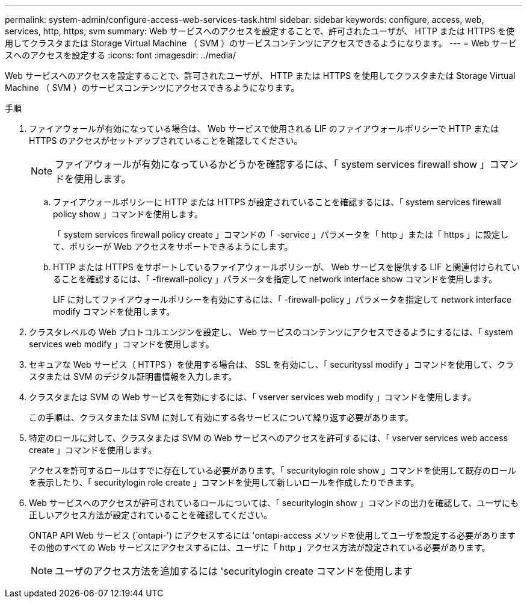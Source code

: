 ---
permalink: system-admin/configure-access-web-services-task.html 
sidebar: sidebar 
keywords: configure, access, web, services, http, https, svm 
summary: Web サービスへのアクセスを設定することで、許可されたユーザが、 HTTP または HTTPS を使用してクラスタまたは Storage Virtual Machine （ SVM ）のサービスコンテンツにアクセスできるようになります。 
---
= Web サービスへのアクセスを設定する
:icons: font
:imagesdir: ../media/


[role="lead"]
Web サービスへのアクセスを設定することで、許可されたユーザが、 HTTP または HTTPS を使用してクラスタまたは Storage Virtual Machine （ SVM ）のサービスコンテンツにアクセスできるようになります。

.手順
. ファイアウォールが有効になっている場合は、 Web サービスで使用される LIF のファイアウォールポリシーで HTTP または HTTPS のアクセスがセットアップされていることを確認してください。
+
[NOTE]
====
ファイアウォールが有効になっているかどうかを確認するには、「 system services firewall show 」コマンドを使用します。

====
+
.. ファイアウォールポリシーに HTTP または HTTPS が設定されていることを確認するには、「 system services firewall policy show 」コマンドを使用します。
+
「 system services firewall policy create 」コマンドの「 -service 」パラメータを「 http 」または「 https 」に設定して、ポリシーが Web アクセスをサポートできるようにします。

.. HTTP または HTTPS をサポートしているファイアウォールポリシーが、 Web サービスを提供する LIF と関連付けられていることを確認するには、「 -firewall-policy 」パラメータを指定して network interface show コマンドを使用します。
+
LIF に対してファイアウォールポリシーを有効にするには、「 -firewall-policy 」パラメータを指定して network interface modify コマンドを使用します。



. クラスタレベルの Web プロトコルエンジンを設定し、 Web サービスのコンテンツにアクセスできるようにするには、「 system services web modify 」コマンドを使用します。
. セキュアな Web サービス（ HTTPS ）を使用する場合は、 SSL を有効にし、「 securityssl modify 」コマンドを使用して、クラスタまたは SVM のデジタル証明書情報を入力します。
. クラスタまたは SVM の Web サービスを有効にするには、「 vserver services web modify 」コマンドを使用します。
+
この手順は、クラスタまたは SVM に対して有効にする各サービスについて繰り返す必要があります。

. 特定のロールに対して、クラスタまたは SVM の Web サービスへのアクセスを許可するには、「 vserver services web access create 」コマンドを使用します。
+
アクセスを許可するロールはすでに存在している必要があります。「 securitylogin role show 」コマンドを使用して既存のロールを表示したり、「 securitylogin role create 」コマンドを使用して新しいロールを作成したりできます。

. Web サービスへのアクセスが許可されているロールについては、「 securitylogin show 」コマンドの出力を確認して、ユーザにも正しいアクセス方法が設定されていることを確認してください。
+
ONTAP API Web サービス (`ontapi-') にアクセスするには 'ontapi-access メソッドを使用してユーザを設定する必要がありますその他のすべての Web サービスにアクセスするには、ユーザに「 http 」アクセス方法が設定されている必要があります。

+
[NOTE]
====
ユーザのアクセス方法を追加するには 'securitylogin create コマンドを使用します

====


